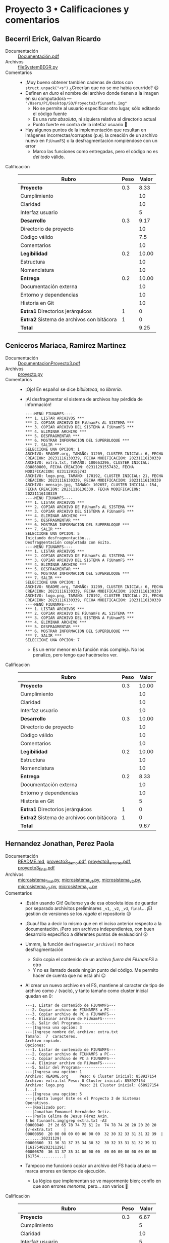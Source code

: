 * Proyecto 3 • Calificaciones y comentarios

** Becerril Erick, Galvan Ricardo
- Documentación :: [[./BecerrilErick-GalvanRicardo/Documentación.pdf][Documentación.pdf]]
- Archivos :: [[./BecerrilErick-GalvanRicardo/fileSystemBEGR.py][fileSystemBEGR.py]]
- Comentarios ::
  - ¡Muy bueno obtener también cadenas de datos con =struct.unpack("<s")=
    ¿Creerían que no se me había ocurrido? 😃
  - Definen /en duro/ el nombre del archivo donde tienen a la imagen en su
    computadora — ="/Users/PC/Desktop/SO/Proyecto3/fiunamfs.img"=
    - No se permite al usuario especificar otro lugar, sólo editando el código
      fuente
    - Es una /ruta absoluta/, ni siquiera relativa al directorio actual
    - Punto fuerte en contra de la intefaz usuario 🙁
  - Hay algunos puntos de la implementación que resultan en imágenes
    incorrectas/corruptas (p.ej. la creación de un archivo nuevo en
    =FiUnamFS=) o la desfragmentación rompiéndose con un error
    - Marco las funciones como entregadas, pero el código no es /del todo/
      válido.
- Calificación ::
  | Rubro                                     | Peso | Valor |
  |-------------------------------------------+------+-------|
  | *Proyecto*                                |  0.3 |  8.33 |
  | Cumplimiento                              |      |    10 |
  | Claridad                                  |      |    10 |
  | Interfaz usuario                          |      |     5 |
  |-------------------------------------------+------+-------|
  | *Desarrollo*                              |  0.3 |  9.17 |
  | Directorio de proyecto                    |      |    10 |
  | Código válido                             |      |   7.5 |
  | Comentarios                               |      |    10 |
  |-------------------------------------------+------+-------|
  | *Legibilidad*                             |  0.2 | 10.00 |
  | Estructura                                |      |    10 |
  | Nomenclatura                              |      |    10 |
  |-------------------------------------------+------+-------|
  | *Entrega*                                 |  0.2 | 10.00 |
  | Documentación externa                     |      |    10 |
  | Entorno y dependencias                    |      |    10 |
  | Historia en Git                           |      |    10 |
  |-------------------------------------------+------+-------|
  | *Extra1* Directorios jerárquicos          |    1 |     0 |
  | *Extra2* Sistema de archivos con bitácora |    1 |     0 |
  |-------------------------------------------+------+-------|
  | *Total*                                   |      |  9.25 |
  |-------------------------------------------+------+-------|
  #+TBLFM: @2$3=vmean(@3$3, @4$3, @5$3); %.2f::@6$3=vmean(@7$3, @8$3, @9$3); %.2f::@10$3=vmean(@11$3, @12$3); %.2f::@13$3=vmean(@14$3, @15$3, @16$3); %.2f::@19$3=( @2$3 * @2$2 ) + ( @6$3 * @6$2 ) + ( @10$3 * @10$2 ) + ( @13$3 * @13$2 ) + ( @17$3 * @17$2 ) + ( @18$3 * @18$2 ) ;%.2f

** Ceniceros Mariaca, Ramirez Martinez
- Documentación :: [[./CenicerosMariaca-RamirezMartinez/DocumentacionProyecto3.pdf][DocumentacionProyecto3.pdf]]
- Archivos :: [[./CenicerosMariaca-RamirezMartinez/proyecto.py][proyecto.py]]
- Comentarios ::
  - ¡Ojo! En español se dice /biblioteca/, no /librería/.
  - ¡Al desfragmentar el sistema de archivos hay pérdida de información!
    #+begin_src text
      ----MENÚ FIUNAMFS----
      ,*** 1. LISTAR ARCHIVOS ***
      ,*** 2. COPIAR ARCHIVO DE FiUnamFs AL SISTEMA ***
      ,*** 3. COPIAR ARCHIVO DEL SISTEMA A FiUnamFS ***
      ,*** 4. ELIMINAR ARCHIVO ***
      ,*** 5. DESFRAGMENTAR ***
      ,*** 6. MOSTRAR INFORMACION DEL SUPERBLOQUE ***
      ,*** 7. SALIR ***
      SELECCIONE UNA OPCION: 1
      ARCHIVO: README.org, TAMAÑO: 31209, CLUSTER INICIAL: 6, FECHA CREACION: 20231116130339, FECHA MODIFICACION: 20231116130339
      ARCHIVO: extra.txt, TAMAÑO: 100663296, CLUSTER INICIAL: 838860800, FECHA CREACION: 02311291557432, FECHA MODIFICACION: 0231129155743
      ARCHIVO: logo.png, TAMAÑO: 170192, CLUSTER INICIAL: 21, FECHA CREACION: 20231116130339, FECHA MODIFICACION: 20231116130339
      ARCHIVO: mensaje.jpg, TAMAÑO: 102657, CLUSTER INICIAL: 154, FECHA CREACION: 20231116130339, FECHA MODIFICACION: 20231116130339
      ----MENÚ FIUNAMFS----
      ,*** 1. LISTAR ARCHIVOS ***
      ,*** 2. COPIAR ARCHIVO DE FiUnamFs AL SISTEMA ***
      ,*** 3. COPIAR ARCHIVO DEL SISTEMA A FiUnamFS ***
      ,*** 4. ELIMINAR ARCHIVO ***
      ,*** 5. DESFRAGMENTAR ***
      ,*** 6. MOSTRAR INFORMACION DEL SUPERBLOQUE ***
      ,*** 7. SALIR ***
      SELECCIONE UNA OPCION: 5
      Iniciando desfragmentación...
      Desfragmentación completada con éxito.
      ----MENÚ FIUNAMFS----
      ,*** 1. LISTAR ARCHIVOS ***
      ,*** 2. COPIAR ARCHIVO DE FiUnamFs AL SISTEMA ***
      ,*** 3. COPIAR ARCHIVO DEL SISTEMA A FiUnamFS ***
      ,*** 4. ELIMINAR ARCHIVO ***
      ,*** 5. DESFRAGMENTAR ***
      ,*** 6. MOSTRAR INFORMACION DEL SUPERBLOQUE ***
      ,*** 7. SALIR ***
      SELECCIONE UNA OPCION: 1
      ARCHIVO: README.org, TAMAÑO: 31209, CLUSTER INICIAL: 6, FECHA CREACION: 20231116130339, FECHA MODIFICACION: 20231116130339
      ARCHIVO: logo.png, TAMAÑO: 170192, CLUSTER INICIAL: 21, FECHA CREACION: 20231116130339, FECHA MODIFICACION: 20231116130339
      ----MENÚ FIUNAMFS----
      ,*** 1. LISTAR ARCHIVOS ***
      ,*** 2. COPIAR ARCHIVO DE FiUnamFs AL SISTEMA ***
      ,*** 3. COPIAR ARCHIVO DEL SISTEMA A FiUnamFS ***
      ,*** 4. ELIMINAR ARCHIVO ***
      ,*** 5. DESFRAGMENTAR ***
      ,*** 6. MOSTRAR INFORMACION DEL SUPERBLOQUE ***
      ,*** 7. SALIR ***
      SELECCIONE UNA OPCION: 7
    #+end_src
    - Es un error menor en la función más compleja. No los penalizo, pero tengo
      que hacérselos ver.
- Calificación :: 
  | Rubro                                     | Peso | Valor |
  |-------------------------------------------+------+-------|
  | *Proyecto*                                |  0.3 | 10.00 |
  | Cumplimiento                              |      |    10 |
  | Claridad                                  |      |    10 |
  | Interfaz usuario                          |      |    10 |
  |-------------------------------------------+------+-------|
  | *Desarrollo*                              |  0.3 | 10.00 |
  | Directorio de proyecto                    |      |    10 |
  | Código válido                             |      |    10 |
  | Comentarios                               |      |    10 |
  |-------------------------------------------+------+-------|
  | *Legibilidad*                             |  0.2 | 10.00 |
  | Estructura                                |      |    10 |
  | Nomenclatura                              |      |    10 |
  |-------------------------------------------+------+-------|
  | *Entrega*                                 |  0.2 |  8.33 |
  | Documentación externa                     |      |    10 |
  | Entorno y dependencias                    |      |    10 |
  | Historia en Git                           |      |     5 |
  |-------------------------------------------+------+-------|
  | *Extra1* Directorios jerárquicos          |    1 |     0 |
  | *Extra2* Sistema de archivos con bitácora |    1 |     0 |
  |-------------------------------------------+------+-------|
  | *Total*                                   |      |  9.67 |
  |-------------------------------------------+------+-------|
  #+TBLFM: @2$3=vmean(@3$3, @4$3, @5$3); %.2f::@6$3=vmean(@7$3, @8$3, @9$3); %.2f::@10$3=vmean(@11$3, @12$3); %.2f::@13$3=vmean(@14$3, @15$3, @16$3); %.2f::@19$3=( @2$3 * @2$2 ) + ( @6$3 * @6$2 ) + ( @10$3 * @10$2 ) + ( @13$3 * @13$2 ) + ( @17$3 * @17$2 ) + ( @18$3 * @18$2 ) ;%.2f

** Hernandez Jonathan, Perez Paola
- Documentación :: [[./HernandezJonathan-PerezPaola/README.md][README.md]], [[./HernandezJonathan-PerezPaola/proyecto3_demo.pdf][proyecto3_demo.pdf]], [[./HernandezJonathan-PerezPaola/proyecto3_errores.pdf][proyecto3_errores.pdf]], [[./HernandezJonathan-PerezPaola/proyecto3_final.pdf][proyecto3_final.pdf]]
- Archivos :: [[./HernandezJonathan-PerezPaola/microsistema_final.py][microsistema_final.py]], [[./HernandezJonathan-PerezPaola/microsistema_v1.py][microsistema_v1.py]], [[./HernandezJonathan-PerezPaola/microsistema_v2.py][microsistema_v2.py]], [[./HernandezJonathan-PerezPaola/microsistema_v3.py][microsistema_v3.py]], [[./HernandezJonathan-PerezPaola/microsistema_v4.py][microsistema_v4.py]]
- Comentarios ::
  - ¡Están usando Git! Quítense ya de esa obsoleta idea de guardar por separado
    archivitos preliminares =_v1=, =_v2=, =_v3=, =final=... ¡El gestión de
    versiones se los /regala/ el repositorio 😉
  - ¡Guau! Iba a decir lo mismo que en el inciso anterior respecto a la
    documentación. ¡Pero son archivos independientes, con buen desarrollo
    específico a diferentes puntos de evaluación! 😮
  - Ummm, la función =desfragmentar_archivo()= no hace desfragmentación
    - Sólo copia el contenido de un archivo /fuera del FiUnamFS/ a otro
    - Y no es llamado desde ningún punto del código. Me permito hacer de cuenta
      que no está ahí 😉
  - Al crear un nuevo archivo en el FS, mantiene al caracter de tipo de archivo
    como =/= (vacío), y tanto tamaño como cluster inicial quedan en 0:
    #+begin_src text
      ---1. Listar de contenido de FIUNAMFS---
      ---2. Copiar archivo de FIUNAMFS a PC---
      ---3. Copiar archivo de PC a FIUNAMFS---
      ---4. Eliminar archivo de FiUnamFS------
      ---5. Salir del Programa----------------
      ---|Ingresa una opción: 3
      ---|Ingrese nombre del archivo: extra.txt
      Tamaño:  7  caracteres.
      Archivo copiado.
      Opciones: 
      ---1. Listar de contenido de FIUNAMFS---
      ---2. Copiar archivo de FIUNAMFS a PC---
      ---3. Copiar archivo de PC a FIUNAMFS---
      ---4. Eliminar archivo de FiUnamFS------
      ---5. Salir del Programa----------------
      ---|Ingresa una opción: 1
      Archivo: README.org     Peso: 6 Cluster inicial: 858927154
      Archivo: extra.txt Peso: 0 Cluster inicial: 858927154
      Archivo: logo.png       Peso: 21 Cluster inicial: 858927154
      (...)
      ---|Ingresa una opción: 5
      ---|¡Hasta luego! Este es el Proyecto 3 de Sistemas Operativos.
      ---|Realizado por:
      ---|Jonathan Emmanuel Hernández Ortiz.
      ---|Paola Celina de Jesus Pérez Avin.
      $ hd fiunamfs.img|grep extra.txt -A3
      00000840  2f 2d 65 78 74 72 61 2e  74 78 74 20 20 20 20 20  |/-extra.txt     |
      00000850  20 00 00 00 00 00 00 00  32 30 32 33 31 31 32 39  | .......20231129|
      00000860  31 36 31 37 35 34 30 32  30 32 33 31 31 32 39 31  |1617540202311291|
      00000870  36 31 37 35 34 00 00 00  00 00 00 00 00 00 00 00  |61754...........|
    #+end_src
  - Tampoco me funcionó copiar un archivo del FS hacia afuera — marca errores en
    tiempo de ejecución.
    - La lógica que implementan se ve mayormente bien; confío en que son errores
      /menores/, pero... son varios 🙁
- Calificación :: 
  | Rubro                                     | Peso | Valor |
  |-------------------------------------------+------+-------|
  | *Proyecto*                                |  0.3 |  6.67 |
  | Cumplimiento                              |      |     5 |
  | Claridad                                  |      |    10 |
  | Interfaz usuario                          |      |     5 |
  |-------------------------------------------+------+-------|
  | *Desarrollo*                              |  0.3 |  8.33 |
  | Directorio de proyecto                    |      |    10 |
  | Código válido                             |      |     5 |
  | Comentarios                               |      |    10 |
  |-------------------------------------------+------+-------|
  | *Legibilidad*                             |  0.2 |  8.75 |
  | Estructura                                |      |    10 |
  | Nomenclatura                              |      |   7.5 |
  |-------------------------------------------+------+-------|
  | *Entrega*                                 |  0.2 | 10.00 |
  | Documentación externa                     |      |    10 |
  | Entorno y dependencias                    |      |    10 |
  | Historia en Git                           |      |    10 |
  |-------------------------------------------+------+-------|
  | *Extra1* Directorios jerárquicos          |    1 |     0 |
  | *Extra2* Sistema de archivos con bitácora |    1 |     0 |
  |-------------------------------------------+------+-------|
  | *Total*                                   |      |  8.25 |
  |-------------------------------------------+------+-------|
  #+TBLFM: @2$3=vmean(@3$3, @4$3, @5$3); %.2f::@6$3=vmean(@7$3, @8$3, @9$3); %.2f::@10$3=vmean(@11$3, @12$3); %.2f::@13$3=vmean(@14$3, @15$3, @16$3); %.2f::@19$3=( @2$3 * @2$2 ) + ( @6$3 * @6$2 ) + ( @10$3 * @10$2 ) + ( @13$3 * @13$2 ) + ( @17$3 * @17$2 ) + ( @18$3 * @18$2 ) ;%.2f

** Hernandez Samuel, Vazquez Sebastian
- Documentación :: [[./HernandezSamuel-VazquezSebastian/Documentacion.pdf][Documentacion.pdf]]
- Archivos :: [[./HernandezSamuel-VazquezSebastian/proyecto3.py][proyecto3.py]]
- Comentarios ::
  - Los archivos binarios autogenerados (como =proyecto3.cpython-39.pyc=) deben
    ser declarados en tu =.gitignore=, no deberían ser parte de la entrega
  - ¡me robaron mi archivo! Verifiquen bien cuando copian/mueven archivos: Creo
    que el =fiunamfs.img= tendrían que haberlo /copiado/ de mi versión, y
    también agregado al =.gitignore= (lo /renombraron ante Git/, con lo que lo
    movieron de donde los demás alumnos podrían esperar encontrarlo).
  - Les recomiendo mantener un /estilo/ más consistente a lo largo de su
    código. ¿A qué me refiero? A que al leerlo, mantengan las mismas
    /convenciones y usos generales/.
    - Por ejemplo: yo he hecho un par de comentarios a algunos compañeros en
      otras entregas que yo prefiero cuando los comentarios /anteceden/ al
      objeto al que describen, como cuando crean la función =listado()=:
      #+begin_src python
	#Funcion que lista el contenido del directorio, ignorando las entradas vacias
	def listado():
	  # (...)
      #+end_src
    - Sin embargo, también usan el /otro estilo/, en que los comentarios /siguen
      en la misma línea/ a la definición:
      #+begin_src python
	def buscar(var):#Esta funcion se encarga de buscar un archivo en especifico del directorio y devolver sus datos mas importantes para trabajarlos
	  # (...)
      #+end_src
    - Para una persona que se quiere /sumar a un proyecto existente/, o para
      realizar un desarrollo entre varios, resulta importante mantener una serie
      de convenciones estable.
  - Como es de esperarse, hay correcciones menores que hacer; algunos mensajes
    que el usuario debería ver, y se reportan únicamente a consola. ¡Pero
    lograron una muy buena interfaz! 👍👍👍
- Calificación :: 
  | Rubro                                     | Peso | Valor |
  |-------------------------------------------+------+-------|
  | *Proyecto*                                |  0.3 | 10.00 |
  | Cumplimiento                              |      |    10 |
  | Claridad                                  |      |    10 |
  | Interfaz usuario                          |      |    10 |
  |-------------------------------------------+------+-------|
  | *Desarrollo*                              |  0.3 | 10.00 |
  | Directorio de proyecto                    |      |    10 |
  | Código válido                             |      |    10 |
  | Comentarios                               |      |    10 |
  |-------------------------------------------+------+-------|
  | *Legibilidad*                             |  0.2 |  8.75 |
  | Estructura                                |      |   7.5 |
  | Nomenclatura                              |      |    10 |
  |-------------------------------------------+------+-------|
  | *Entrega*                                 |  0.2 | 10.00 |
  | Documentación externa                     |      |    10 |
  | Entorno y dependencias                    |      |    10 |
  | Historia en Git                           |      |    10 |
  |-------------------------------------------+------+-------|
  | *Extra1* Directorios jerárquicos          |    1 |     0 |
  | *Extra2* Sistema de archivos con bitácora |    1 |     0 |
  |-------------------------------------------+------+-------|
  | *Total*                                   |      |  9.75 |
  |-------------------------------------------+------+-------|
  #+TBLFM: @2$3=vmean(@3$3, @4$3, @5$3); %.2f::@6$3=vmean(@7$3, @8$3, @9$3); %.2f::@10$3=vmean(@11$3, @12$3); %.2f::@13$3=vmean(@14$3, @15$3, @16$3); %.2f::@19$3=( @2$3 * @2$2 ) + ( @6$3 * @6$2 ) + ( @10$3 * @10$2 ) + ( @13$3 * @13$2 ) + ( @17$3 * @17$2 ) + ( @18$3 * @18$2 ) ;%.2f

** Jimenez Patricia
- Documentación :: [[./JimenezPatricia/Documento_P3.pdf][Documento_P3.pdf]]
- Archivos :: [[./JimenezPatricia/proyecto_3.py][proyecto_3.py]]
- Comentarios ::
  - Muy bueno que abstraigas/separes las funciones de acceso a datos
    (codificación y decodificación), separándola de la lógica de almacenamiento
    😃
  - ¿Por qué tienes dos funciones =borraEnDirectorio()= y =borraEnDirectorio2()=
    tan parecidas, desde el nombre hasta la implementación?
  - Me parece ingeniosa tu función =agregaEspacios(nombre)=, pero:
    - ¿Qué pasa si recibe un =nombre > 14=?
    - Creo que, literalmente, le "das demasiadas vueltas"... ¡Recuerda tus
      cadenas de formato! La instrucción =nombre = "%14s" % nombre= tiene el
      mismo efecto que la función que escribiste, y probablemente sea más
      eficiente.
  - Prácticamente todas las funciones están /casi bien/ implementadas, pero
    tienen errores que hacen que fallen y el programa /se muera/ 🙁
    - No son difíciles de corregir... ¡pero no me toca a mí corregirlas!
- Calificación :: 
  | Rubro                                     | Peso | Valor |
  |-------------------------------------------+------+-------|
  | *Proyecto*                                |  0.3 |  7.50 |
  | Cumplimiento                              |      |    10 |
  | Claridad                                  |      |   7.5 |
  | Interfaz usuario                          |      |     5 |
  |-------------------------------------------+------+-------|
  | *Desarrollo*                              |  0.3 |  8.33 |
  | Directorio de proyecto                    |      |    10 |
  | Código válido                             |      |     5 |
  | Comentarios                               |      |    10 |
  |-------------------------------------------+------+-------|
  | *Legibilidad*                             |  0.2 |  8.75 |
  | Estructura                                |      |   7.5 |
  | Nomenclatura                              |      |    10 |
  |-------------------------------------------+------+-------|
  | *Entrega*                                 |  0.2 | 10.00 |
  | Documentación externa                     |      |    10 |
  | Entorno y dependencias                    |      |    10 |
  | Historia en Git                           |      |    10 |
  |-------------------------------------------+------+-------|
  | *Extra1* Directorios jerárquicos          |    1 |     0 |
  | *Extra2* Sistema de archivos con bitácora |    1 |     0 |
  |-------------------------------------------+------+-------|
  | *Total*                                   |      |  8.50 |
  |-------------------------------------------+------+-------|
  #+TBLFM: @2$3=vmean(@3$3, @4$3, @5$3); %.2f::@6$3=vmean(@7$3, @8$3, @9$3); %.2f::@10$3=vmean(@11$3, @12$3); %.2f::@13$3=vmean(@14$3, @15$3, @16$3); %.2f::@19$3=( @2$3 * @2$2 ) + ( @6$3 * @6$2 ) + ( @10$3 * @10$2 ) + ( @13$3 * @13$2 ) + ( @17$3 * @17$2 ) + ( @18$3 * @18$2 ) ;%.2f

** Lara Aguilar, Zuñiga Reyes
- Documentación :: [[./LaraAguilar-ZuñigaReyes/Proyecto3_SO.pdf][Proyecto3_SO.pdf]]
- Archivos :: [[./LaraAguilar-ZuñigaReyes/Proyecto3.py][Proyecto3.py]]
- Comentarios ::
  - Muy bueno que abstraigan/separen las funciones de acceso a datos
    (codificación y decodificación), separándola de la lógica de almacenamiento
    😃
  - Hay errores menores (p.ej. =desfragmentarSistema()= frecuentemente se
    muere), pero me parece que la lógica implementada es /mayormente/
    correcta. ¡Lo doy por bueno!
- Calificación :: 
  | Rubro                                     | Peso | Valor |
  |-------------------------------------------+------+-------|
  | *Proyecto*                                |  0.3 | 10.00 |
  | Cumplimiento                              |      |    10 |
  | Claridad                                  |      |    10 |
  | Interfaz usuario                          |      |    10 |
  |-------------------------------------------+------+-------|
  | *Desarrollo*                              |  0.3 | 10.00 |
  | Directorio de proyecto                    |      |    10 |
  | Código válido                             |      |    10 |
  | Comentarios                               |      |    10 |
  |-------------------------------------------+------+-------|
  | *Legibilidad*                             |  0.2 | 10.00 |
  | Estructura                                |      |    10 |
  | Nomenclatura                              |      |    10 |
  |-------------------------------------------+------+-------|
  | *Entrega*                                 |  0.2 |  8.33 |
  | Documentación externa                     |      |    10 |
  | Entorno y dependencias                    |      |    10 |
  | Historia en Git                           |      |     5 |
  |-------------------------------------------+------+-------|
  | *Extra1* Directorios jerárquicos          |    1 |     0 |
  | *Extra2* Sistema de archivos con bitácora |    1 |     0 |
  |-------------------------------------------+------+-------|
  | *Total*                                   |      |  9.67 |
  |-------------------------------------------+------+-------|
  #+TBLFM: @2$3=vmean(@3$3, @4$3, @5$3); %.2f::@6$3=vmean(@7$3, @8$3, @9$3); %.2f::@10$3=vmean(@11$3, @12$3); %.2f::@13$3=vmean(@14$3, @15$3, @16$3); %.2f::@19$3=( @2$3 * @2$2 ) + ( @6$3 * @6$2 ) + ( @10$3 * @10$2 ) + ( @13$3 * @13$2 ) + ( @17$3 * @17$2 ) + ( @18$3 * @18$2 ) ;%.2f

** Lopez Ernesto
- Documentación :: [[./LopezErnesto/Documentacion.pdf][Documentacion.pdf]]
- Archivos :: [[./LopezErnesto/proyecto3.py][proyecto3.py]]
- Comentarios ::
  - ¡Excelente documentación!
  - Muy bueno que abstraigan/separen las funciones de acceso a datos
    (codificación y decodificación), separándola de la lógica de almacenamiento
    😃
  - Me cuesta un poco de trabajo ubicar, sin embargo, dónde debería encontrar
    cada pedazo de funcionalidad. Imagina que en algunos meses tienes que dar
    mantenimiento a tu código, y ves que definiste funciones llamadas
    =rescribirDirectorio()=, =escribirDirectorio()=, =escribirInfo()=,
    =eliminarDirectorio()=, =eliminarInfo()=, =mostrarInformacionSistema()=,
    =guardarInformacionArchivos()=...
    - Ninguna de estas tiene comentarios... Tienes que entrar a leer el código
      para encontrar qué es lo que hace cada una, y por qué tienen nombres tan
      similares
- Calificación :: 
  | Rubro                                     | Peso | Valor |
  |-------------------------------------------+------+-------|
  | *Proyecto*                                |  0.3 |  9.17 |
  | Cumplimiento                              |      |    10 |
  | Claridad                                  |      |   7.5 |
  | Interfaz usuario                          |      |    10 |
  |-------------------------------------------+------+-------|
  | *Desarrollo*                              |  0.3 |  8.33 |
  | Directorio de proyecto                    |      |    10 |
  | Código válido                             |      |    10 |
  | Comentarios                               |      |     5 |
  |-------------------------------------------+------+-------|
  | *Legibilidad*                             |  0.2 |  8.75 |
  | Estructura                                |      |    10 |
  | Nomenclatura                              |      |   7.5 |
  |-------------------------------------------+------+-------|
  | *Entrega*                                 |  0.2 | 10.00 |
  | Documentación externa                     |      |    10 |
  | Entorno y dependencias                    |      |    10 |
  | Historia en Git                           |      |    10 |
  |-------------------------------------------+------+-------|
  | *Extra1* Directorios jerárquicos          |    1 |     0 |
  | *Extra2* Sistema de archivos con bitácora |    1 |     0 |
  |-------------------------------------------+------+-------|
  | *Total*                                   |      |  9.00 |
  |-------------------------------------------+------+-------|
  #+TBLFM: @2$3=vmean(@3$3, @4$3, @5$3); %.2f::@6$3=vmean(@7$3, @8$3, @9$3); %.2f::@10$3=vmean(@11$3, @12$3); %.2f::@13$3=vmean(@14$3, @15$3, @16$3); %.2f::@19$3=( @2$3 * @2$2 ) + ( @6$3 * @6$2 ) + ( @10$3 * @10$2 ) + ( @13$3 * @13$2 ) + ( @17$3 * @17$2 ) + ( @18$3 * @18$2 ) ;%.2f

** Miranda Victor
- Documentación :: [[./MirandaVictor/MirandaVictorP3.pdf][MirandaVictorP3.pdf]]
- Archivos :: [[./MirandaVictor/MirandaVictor_P3_E.py][MirandaVictor_P3_E.py]]
- Comentarios ::
  - Me gusta, tu código es probablemente el código más sencillo que he visto
    hasta el momento (¡y eso es muy bueno!)
    - Se mantiene /decentemente parametrizable/ teniendo los valores que les di
      especificados como parte del texto
    - Aunque no los lee del superbloque... ¡pero está bien! La especificación
      no exige esa flexibilidad 😉
  - Queda, sin embargo, como comentario orientado a la /mantenibilidad/ de tu
    código: Dado que hay fragmentos que repites textualmente en casi cada
    función con muy pocos cambios (por ejemplo, desde el =with open(...)= hasta
    la detección de tipo de archivo). Recuerda: /Don't Repeat Yourself/ (/DRY/).
- Calificación :: 
  | Rubro                                     | Peso | Valor |
  |-------------------------------------------+------+-------|
  | *Proyecto*                                |  0.3 |  9.17 |
  | Cumplimiento                              |      |   7.5 |
  | Claridad                                  |      |    10 |
  | Interfaz usuario                          |      |    10 |
  |-------------------------------------------+------+-------|
  | *Desarrollo*                              |  0.3 |  9.17 |
  | Directorio de proyecto                    |      |    10 |
  | Código válido                             |      |    10 |
  | Comentarios                               |      |   7.5 |
  |-------------------------------------------+------+-------|
  | *Legibilidad*                             |  0.2 | 10.00 |
  | Estructura                                |      |    10 |
  | Nomenclatura                              |      |    10 |
  |-------------------------------------------+------+-------|
  | *Entrega*                                 |  0.2 | 10.00 |
  | Documentación externa                     |      |    10 |
  | Entorno y dependencias                    |      |    10 |
  | Historia en Git                           |      |    10 |
  |-------------------------------------------+------+-------|
  | *Extra1* Directorios jerárquicos          |    1 |     0 |
  | *Extra2* Sistema de archivos con bitácora |    1 |     0 |
  |-------------------------------------------+------+-------|
  | *Total*                                   |      |  9.50 |
  |-------------------------------------------+------+-------|
  #+TBLFM: @2$3=vmean(@3$3, @4$3, @5$3); %.2f::@6$3=vmean(@7$3, @8$3, @9$3); %.2f::@10$3=vmean(@11$3, @12$3); %.2f::@13$3=vmean(@14$3, @15$3, @16$3); %.2f::@19$3=( @2$3 * @2$2 ) + ( @6$3 * @6$2 ) + ( @10$3 * @10$2 ) + ( @13$3 * @13$2 ) + ( @17$3 * @17$2 ) + ( @18$3 * @18$2 ) ;%.2f

** Moreno Edgar, Robles Alan
- Documentación :: [[./MorenoEdgar-RoblesAlan/README.md][README.md]]
- Archivos :: [[./MorenoEdgar-RoblesAlan/FileSystemFI/FileSystemFI.Tests/CopyFileSystemTests.cs][CopyFileSystemTests.cs]], [[./MorenoEdgar-RoblesAlan/FileSystemFI/FileSystemFI.Tests/FileSystemFI.Tests.csproj][FileSystemFI.Tests.csproj]],
  [[./MorenoEdgar-RoblesAlan/FileSystemFI/FileSystemFI.Tests/ReadFileSystemTests.cs][ReadFileSystemTests.cs]], [[./MorenoEdgar-RoblesAlan/FileSystemFI/FileSystemFI.Tests/Usings.cs][Usings.cs]], [[./MorenoEdgar-RoblesAlan/FileSystemFI/FileSystemFI.Tests/WriteFileSystemTests.cs][WriteFileSystemTests.cs]], [[./MorenoEdgar-RoblesAlan/FileSystemFI/FileSystemFI.sln][FileSystemFI.sln]],
  [[./MorenoEdgar-RoblesAlan/FileSystemFI/FileSystemFI/App.axaml][App.axaml]], [[./MorenoEdgar-RoblesAlan/FileSystemFI/FileSystemFI/App.axaml.cs][App.axaml.cs]], [[./MorenoEdgar-RoblesAlan/FileSystemFI/FileSystemFI/Extensions/BinaryReaderExtensions.cs][BinaryReaderExtensions.cs]], [[./MorenoEdgar-RoblesAlan/FileSystemFI/FileSystemFI/Extensions/BinaryWriterExtensions.cs][BinaryWriterExtensions.cs]],
  [[./MorenoEdgar-RoblesAlan/FileSystemFI/FileSystemFI/FileSystemFI.csproj][FileSystemFI.csproj]], [[./MorenoEdgar-RoblesAlan/FileSystemFI/FileSystemFI/Models/FiFile.cs][FiFile.cs]], [[./MorenoEdgar-RoblesAlan/FileSystemFI/FileSystemFI/Models/FiFileSystemMgr.cs][FiFileSystemMgr.cs]], [[./MorenoEdgar-RoblesAlan/FileSystemFI/FileSystemFI/Program.cs][Program.cs]],
  [[./MorenoEdgar-RoblesAlan/FileSystemFI/FileSystemFI/Services/FileService.cs][FileService.cs]], [[./MorenoEdgar-RoblesAlan/FileSystemFI/FileSystemFI/Services/IFileService.cs][IFileService.cs]], [[./MorenoEdgar-RoblesAlan/FileSystemFI/FileSystemFI/ViewLocator.cs][ViewLocator.cs]], [[./MorenoEdgar-RoblesAlan/FileSystemFI/FileSystemFI/ViewModels/MainWindowViewModel.cs][MainWindowViewModel.cs]],
  [[./MorenoEdgar-RoblesAlan/FileSystemFI/FileSystemFI/ViewModels/ViewModelBase.cs][ViewModelBase.cs]], [[./MorenoEdgar-RoblesAlan/FileSystemFI/FileSystemFI/Views/AboutWindow.axaml][AboutWindow.axaml]], [[./MorenoEdgar-RoblesAlan/FileSystemFI/FileSystemFI/Views/AboutWindow.axaml.cs][AboutWindow.axaml.cs]], [[./MorenoEdgar-RoblesAlan/FileSystemFI/FileSystemFI/Views/MainWindow.axaml][MainWindow.axaml]],
  [[./MorenoEdgar-RoblesAlan/FileSystemFI/FileSystemFI/Views/MainWindow.axaml.cs][MainWindow.axaml.cs]], [[./MorenoEdgar-RoblesAlan/FileSystemFI/FileSystemFI/app.manifest][app.manifest]], [[./MorenoEdgar-RoblesAlan/FileSystemFI/global.json][global.json]]
- Comentarios ::
  - Muy buena la documentación. Lo que me gusta de sus proyectos es que con C#
    siempre me llevan a aprender distintas maneras de hacer las cosas 😉
    - Lo malo es que me obligan a pensar... ¡pero no puede verse como algo malo!
      😉
  - Sí tengo que hacerles notar que el código que me envían incluye varios
    archivos autogenerados que no forman parte de la entrega, que no son
    escritos por ustedes, y que /creo/ que no deberían formar parte de la
    entrega:
    - Varias declaraciones en los =*.axaml= que son mayormente autogeneradas
    - Declaración del entorno de desarrollo en =global.json=
    - La manifestación de versiones de Windows donde probaron el programa en =app.manifest=
    - El logotipo de Avalonia
    - Declaración del proyecto en =*.csproj=
    - Incluso los archivos de pruebas. ¡Genial que tengan la sana costumbre de
      usarlos! Sin embargo, no corresponden al ámbito de lo que tengo que
      calificar... ¿Me equivoco? :-)
  - La lógica y legibilidad de su código (mayormente me enfoqué en la presente
    en el archivo =FiFilesSystemMgr.cs= está clara y fácil de leer. ¡Muy bien!
    - Aunque... Un poquito de comentarios describiendo dónde estamos parados y
      por qué nunca le dolió a nadie 😉
- Calificación :: 
  | Rubro                                     | Peso | Valor |
  |-------------------------------------------+------+-------|
  | *Proyecto*                                |  0.3 |  8.33 |
  | Cumplimiento                              |      |    10 |
  | Claridad                                  |      |     5 |
  | Interfaz usuario                          |      |    10 |
  |-------------------------------------------+------+-------|
  | *Desarrollo*                              |  0.3 |  7.50 |
  | Directorio de proyecto                    |      |     5 |
  | Código válido                             |      |    10 |
  | Comentarios                               |      |   7.5 |
  |-------------------------------------------+------+-------|
  | *Legibilidad*                             |  0.2 |  8.75 |
  | Estructura                                |      |    10 |
  | Nomenclatura                              |      |   7.5 |
  |-------------------------------------------+------+-------|
  | *Entrega*                                 |  0.2 | 10.00 |
  | Documentación externa                     |      |    10 |
  | Entorno y dependencias                    |      |    10 |
  | Historia en Git                           |      |    10 |
  |-------------------------------------------+------+-------|
  | *Extra1* Directorios jerárquicos          |    1 |     0 |
  | *Extra2* Sistema de archivos con bitácora |    1 |     0 |
  |-------------------------------------------+------+-------|
  | *Total*                                   |      |  8.50 |
  |-------------------------------------------+------+-------|
  #+TBLFM: @2$3=vmean(@3$3, @4$3, @5$3); %.2f::@6$3=vmean(@7$3, @8$3, @9$3); %.2f::@10$3=vmean(@11$3, @12$3); %.2f::@13$3=vmean(@14$3, @15$3, @16$3); %.2f::@19$3=( @2$3 * @2$2 ) + ( @6$3 * @6$2 ) + ( @10$3 * @10$2 ) + ( @13$3 * @13$2 ) + ( @17$3 * @17$2 ) + ( @18$3 * @18$2 ) ;%.2f

** Mota Carolina
- Documentación :: [[./MotaCarolina/DocProyecto.pdf][DocProyecto.pdf]]
- Archivos :: [[./MotaCarolina/proyecto.py][proyecto.py]]
  - Puedes copiar mi objeto de pruebas =fiunamfs.img= a tu directorio si te
    facilita el desarrollo. Pero correspondería agregarlo a tu =.gitignore= para
    evitar duplicaciones, y para poder modificarlo tranquilamente.
- Comentarios ::
  - La documentación repite el planteamiento del problema que yo les hice. Eso
    no es problema (muchos lo entregan así, por alguna razón que me /escapa/),
    pero el límite entre mi texto y el tuyo no es claro. Tendrías que separar en
    secciones  o algo por el estilo.
  - Implementación incompleta 🙁 Cuenta con la función =showDir()=, pero las
    demás operaciones solicitadas no forman parte del programa.
    - En la documentacion no mencionas que no tengas la funcionalidad completa
      implementada.
    - ...Tampoco en el menú que le presentas al usuario hay indicación alguna de
      que estoy pidiendo algo que sencillamente /no está ahí/
  - Los comentarios deberían ayudarte a comprender la función de lo que
    describen, no dar información obvia como repetir el nombre del objeto que
    están definiendo. Por ejemplo:
    #+begin_src python
      #Inicializa el mapeo
      def initMap():
	  # (...)
      #Actualiza la informacion en el mapa a partir de la lista de archivos 
      def updateMap():
	  # (...)
      #Definimos getData y lo ponemos para imprimirlo
      def getData(posicion):
	  # (...)
    #+end_src
    Estos comentarios no contribuyen a la legibilidad de tu programa. ¿Me
    explico?
- Calificación :: 
  | Rubro                                     | Peso | Valor |
  |-------------------------------------------+------+-------|
  | *Proyecto*                                |  0.3 |  5.00 |
  | Cumplimiento                              |      |     0 |
  | Claridad                                  |      |    10 |
  | Interfaz usuario                          |      |     5 |
  |-------------------------------------------+------+-------|
  | *Desarrollo*                              |  0.3 |  8.33 |
  | Directorio de proyecto                    |      |    10 |
  | Código válido                             |      |    10 |
  | Comentarios                               |      |     5 |
  |-------------------------------------------+------+-------|
  | *Legibilidad*                             |  0.2 | 10.00 |
  | Estructura                                |      |    10 |
  | Nomenclatura                              |      |    10 |
  |-------------------------------------------+------+-------|
  | *Entrega*                                 |  0.2 |  8.33 |
  | Documentación externa                     |      |    10 |
  | Entorno y dependencias                    |      |    10 |
  | Historia en Git                           |      |     5 |
  |-------------------------------------------+------+-------|
  | *Extra1* Directorios jerárquicos          |    1 |     0 |
  | *Extra2* Sistema de archivos con bitácora |    1 |     0 |
  |-------------------------------------------+------+-------|
  | *Total*                                   |      |  7.67 |
  |-------------------------------------------+------+-------|
  #+TBLFM: @2$3=vmean(@3$3, @4$3, @5$3); %.2f::@6$3=vmean(@7$3, @8$3, @9$3); %.2f::@10$3=vmean(@11$3, @12$3); %.2f::@13$3=vmean(@14$3, @15$3, @16$3); %.2f::@19$3=( @2$3 * @2$2 ) + ( @6$3 * @6$2 ) + ( @10$3 * @10$2 ) + ( @13$3 * @13$2 ) + ( @17$3 * @17$2 ) + ( @18$3 * @18$2 ) ;%.2f

** Perez Jose
- Documentación :: [[./PerezJose/Documentacion.pdf][Documentacion.pdf]]
- Archivos :: [[./PerezJose/sistema_de_archivos.cpp][sistema_de_archivos.cpp]]
- Comentarios ::
  - =copiarHaciaFiUnamFS()= y =eliminarDesdeFiUnamFS()= no estan implementados.
    - La documentación no menciona que no estén implementados, simplemente las
      opciones no tienen nada detrás
  - Casi todas las funciones provistas me llevan a un =Segmentation fault= y se
    mueren 🙁
    - El código se ve, leyéndolo, a ojo /mayormente correcto/... Pero no me fue
      posible ejecutarlo y probarlo lo suficiente🙁
- Calificación :: 
  | Rubro                                     | Peso | Valor |
  |-------------------------------------------+------+-------|
  | *Proyecto*                                |  0.3 |  6.67 |
  | Cumplimiento                              |      |     5 |
  | Claridad                                  |      |    10 |
  | Interfaz usuario                          |      |     5 |
  |-------------------------------------------+------+-------|
  | *Desarrollo*                              |  0.3 |  8.33 |
  | Directorio de proyecto                    |      |    10 |
  | Código válido                             |      |     5 |
  | Comentarios                               |      |    10 |
  |-------------------------------------------+------+-------|
  | *Legibilidad*                             |  0.2 | 10.00 |
  | Estructura                                |      |    10 |
  | Nomenclatura                              |      |    10 |
  |-------------------------------------------+------+-------|
  | *Entrega*                                 |  0.2 |  9.17 |
  | Documentación externa                     |      |   7.5 |
  | Entorno y dependencias                    |      |    10 |
  | Historia en Git                           |      |    10 |
  |-------------------------------------------+------+-------|
  | *Extra1* Directorios jerárquicos          |    1 |     0 |
  | *Extra2* Sistema de archivos con bitácora |    1 |     0 |
  |-------------------------------------------+------+-------|
  | *Total*                                   |      |  8.33 |
  |-------------------------------------------+------+-------|
  #+TBLFM: @2$3=vmean(@3$3, @4$3, @5$3); %.2f::@6$3=vmean(@7$3, @8$3, @9$3); %.2f::@10$3=vmean(@11$3, @12$3); %.2f::@13$3=vmean(@14$3, @15$3, @16$3); %.2f::@19$3=( @2$3 * @2$2 ) + ( @6$3 * @6$2 ) + ( @10$3 * @10$2 ) + ( @13$3 * @13$2 ) + ( @17$3 * @17$2 ) + ( @18$3 * @18$2 ) ;%.2f

** Puente Abdiel
- Documentación :: [[./PuenteAbdiel/Documento.pdf][Documento.pdf]], [[./PuenteAbdiel/ReadMe.txt][ReadMe.txt]]
- Archivos :: [[./PuenteAbdiel/programa.py][programa.py]]
- Comentarios ::
  - Documentación: Cuando te piden el desarrollo de un proyecto que incluye
    documentación, así como algunos puntos específicos a incluir en esta, y lo
    único que entregas es un texto que copia y pega algunas de las definiciones
    de función... No puedes decir que constituya propiamente documentaicón de tu
    programa.
    - No da una imagen profesional tuya.
  - Falta implementar varias de las funciones requeridas
    - Copiar archivos hacia FiUnamFS, eliminar archivos, defragmentar
    - ...y las funciones implementadas es necesrio corregirlas, porque no están
      funcionando bien 🙁
- Calificación :: 
  | Rubro                                     | Peso | Valor |
  |-------------------------------------------+------+-------|
  | *Proyecto*                                |  0.3 |  8.33 |
  | Cumplimiento                              |      |     5 |
  | Claridad                                  |      |    10 |
  | Interfaz usuario                          |      |    10 |
  |-------------------------------------------+------+-------|
  | *Desarrollo*                              |  0.3 |  8.33 |
  | Directorio de proyecto                    |      |    10 |
  | Código válido                             |      |     5 |
  | Comentarios                               |      |    10 |
  |-------------------------------------------+------+-------|
  | *Legibilidad*                             |  0.2 | 10.00 |
  | Estructura                                |      |    10 |
  | Nomenclatura                              |      |    10 |
  |-------------------------------------------+------+-------|
  | *Entrega*                                 |  0.2 |  6.67 |
  | Documentación externa                     |      |     5 |
  | Entorno y dependencias                    |      |     5 |
  | Historia en Git                           |      |    10 |
  |-------------------------------------------+------+-------|
  | *Extra1* Directorios jerárquicos          |    1 |     0 |
  | *Extra2* Sistema de archivos con bitácora |    1 |     0 |
  |-------------------------------------------+------+-------|
  | *Total*                                   |      |  8.33 |
  |-------------------------------------------+------+-------|
  #+TBLFM: @2$3=vmean(@3$3, @4$3, @5$3); %.2f::@6$3=vmean(@7$3, @8$3, @9$3); %.2f::@10$3=vmean(@11$3, @12$3); %.2f::@13$3=vmean(@14$3, @15$3, @16$3); %.2f::@19$3=( @2$3 * @2$2 ) + ( @6$3 * @6$2 ) + ( @10$3 * @10$2 ) + ( @13$3 * @13$2 ) + ( @17$3 * @17$2 ) + ( @18$3 * @18$2 ) ;%.2f

** Rodríguez Santiago, Villaseñor Carlos
- Documentación :: [[./RodríguezSantiago-VillaseñorCarlos/Proyecto03_SO.pdf][Proyecto03_SO.pdf]]
- Archivos :: [[./RodríguezSantiago-VillaseñorCarlos/sistema_de_archivos.py][sistema_de_archivos.py]]
- Comentarios ::
  - Buena estructura en tu documentación, bien orientada a un desarrollo
    técnico.
    - Pero la intefaz de usuario es muy /dura/, /obscurece/ la información en
      vez de /ilustrarla/.
- Calificación :: 
  | Rubro                                     | Peso | Valor |
  |-------------------------------------------+------+-------|
  | *Proyecto*                                |  0.3 |  8.33 |
  | Cumplimiento                              |      |    10 |
  | Claridad                                  |      |    10 |
  | Interfaz usuario                          |      |     5 |
  |-------------------------------------------+------+-------|
  | *Desarrollo*                              |  0.3 | 10.00 |
  | Directorio de proyecto                    |      |    10 |
  | Código válido                             |      |    10 |
  | Comentarios                               |      |    10 |
  |-------------------------------------------+------+-------|
  | *Legibilidad*                             |  0.2 | 10.00 |
  | Estructura                                |      |    10 |
  | Nomenclatura                              |      |    10 |
  |-------------------------------------------+------+-------|
  | *Entrega*                                 |  0.2 | 10.00 |
  | Documentación externa                     |      |    10 |
  | Entorno y dependencias                    |      |    10 |
  | Historia en Git                           |      |    10 |
  |-------------------------------------------+------+-------|
  | *Extra1* Directorios jerárquicos          |    1 |     0 |
  | *Extra2* Sistema de archivos con bitácora |    1 |     0 |
  |-------------------------------------------+------+-------|
  | *Total*                                   |      |  9.50 |
  |-------------------------------------------+------+-------|
  #+TBLFM: @2$3=vmean(@3$3, @4$3, @5$3); %.2f::@6$3=vmean(@7$3, @8$3, @9$3); %.2f::@10$3=vmean(@11$3, @12$3); %.2f::@13$3=vmean(@14$3, @15$3, @16$3); %.2f::@19$3=( @2$3 * @2$2 ) + ( @6$3 * @6$2 ) + ( @10$3 * @10$2 ) + ( @13$3 * @13$2 ) + ( @17$3 * @17$2 ) + ( @18$3 * @18$2 ) ;%.2f

